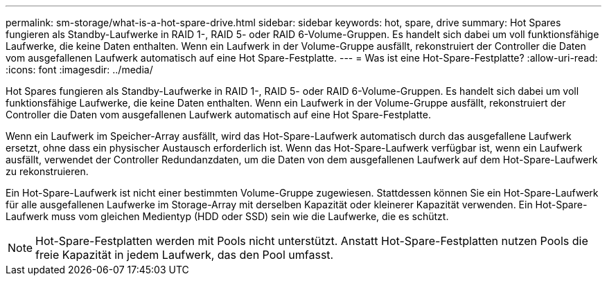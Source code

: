 ---
permalink: sm-storage/what-is-a-hot-spare-drive.html 
sidebar: sidebar 
keywords: hot, spare, drive 
summary: Hot Spares fungieren als Standby-Laufwerke in RAID 1-, RAID 5- oder RAID 6-Volume-Gruppen. Es handelt sich dabei um voll funktionsfähige Laufwerke, die keine Daten enthalten. Wenn ein Laufwerk in der Volume-Gruppe ausfällt, rekonstruiert der Controller die Daten vom ausgefallenen Laufwerk automatisch auf eine Hot Spare-Festplatte. 
---
= Was ist eine Hot-Spare-Festplatte?
:allow-uri-read: 
:icons: font
:imagesdir: ../media/


[role="lead"]
Hot Spares fungieren als Standby-Laufwerke in RAID 1-, RAID 5- oder RAID 6-Volume-Gruppen. Es handelt sich dabei um voll funktionsfähige Laufwerke, die keine Daten enthalten. Wenn ein Laufwerk in der Volume-Gruppe ausfällt, rekonstruiert der Controller die Daten vom ausgefallenen Laufwerk automatisch auf eine Hot Spare-Festplatte.

Wenn ein Laufwerk im Speicher-Array ausfällt, wird das Hot-Spare-Laufwerk automatisch durch das ausgefallene Laufwerk ersetzt, ohne dass ein physischer Austausch erforderlich ist. Wenn das Hot-Spare-Laufwerk verfügbar ist, wenn ein Laufwerk ausfällt, verwendet der Controller Redundanzdaten, um die Daten von dem ausgefallenen Laufwerk auf dem Hot-Spare-Laufwerk zu rekonstruieren.

Ein Hot-Spare-Laufwerk ist nicht einer bestimmten Volume-Gruppe zugewiesen. Stattdessen können Sie ein Hot-Spare-Laufwerk für alle ausgefallenen Laufwerke im Storage-Array mit derselben Kapazität oder kleinerer Kapazität verwenden. Ein Hot-Spare-Laufwerk muss vom gleichen Medientyp (HDD oder SSD) sein wie die Laufwerke, die es schützt.

[NOTE]
====
Hot-Spare-Festplatten werden mit Pools nicht unterstützt. Anstatt Hot-Spare-Festplatten nutzen Pools die freie Kapazität in jedem Laufwerk, das den Pool umfasst.

====
